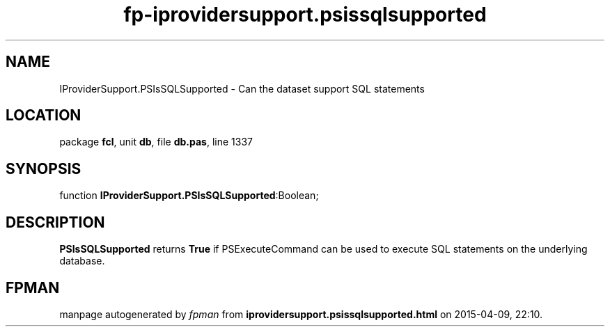 .\" file autogenerated by fpman
.TH "fp-iprovidersupport.psissqlsupported" 3 "2014-03-14" "fpman" "Free Pascal Programmer's Manual"
.SH NAME
IProviderSupport.PSIsSQLSupported - Can the dataset support SQL statements
.SH LOCATION
package \fBfcl\fR, unit \fBdb\fR, file \fBdb.pas\fR, line 1337
.SH SYNOPSIS
function \fBIProviderSupport.PSIsSQLSupported\fR:Boolean;
.SH DESCRIPTION
\fBPSIsSQLSupported\fR returns \fBTrue\fR if PSExecuteCommand can be used to execute SQL statements on the underlying database.


.SH FPMAN
manpage autogenerated by \fIfpman\fR from \fBiprovidersupport.psissqlsupported.html\fR on 2015-04-09, 22:10.

